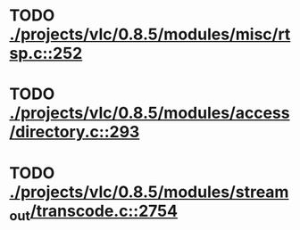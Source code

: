 * TODO [[view:./projects/vlc/0.8.5/modules/misc/rtsp.c::face=ovl-face1::linb=252::colb=17::cole=22][ ./projects/vlc/0.8.5/modules/misc/rtsp.c::252]]
* TODO [[view:./projects/vlc/0.8.5/modules/access/directory.c::face=ovl-face1::linb=293::colb=26::cole=36][ ./projects/vlc/0.8.5/modules/access/directory.c::293]]
* TODO [[view:./projects/vlc/0.8.5/modules/stream_out/transcode.c::face=ovl-face1::linb=2754::colb=8::cole=21][ ./projects/vlc/0.8.5/modules/stream_out/transcode.c::2754]]
